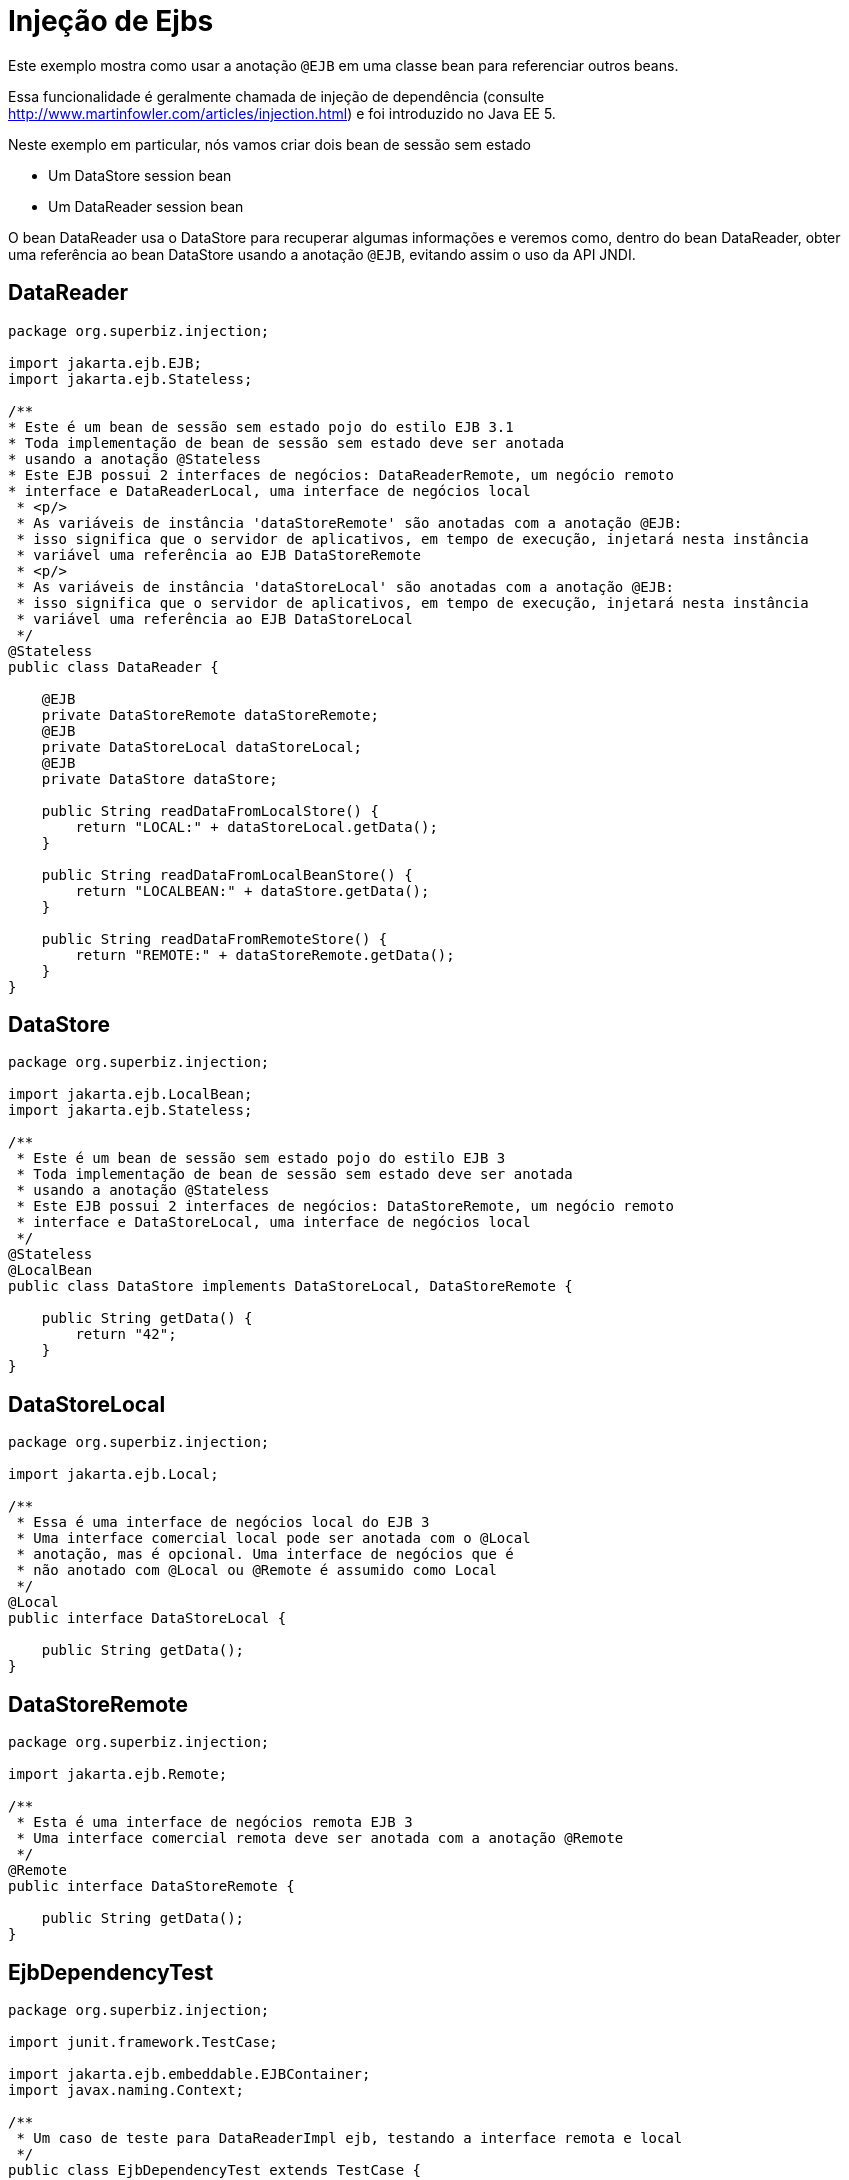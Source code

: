 :index-group: Referencing EJBs
:jbake-type: page
:jbake-status: status=published
= Injeção de Ejbs

Este exemplo mostra como usar a anotação `@EJB` em uma classe bean para referenciar outros beans.

Essa funcionalidade é geralmente chamada de injeção de dependência (consulte
http://www.martinfowler.com/articles/injection.html) e foi
 introduzido no Java EE 5.

Neste exemplo em particular, nós vamos criar dois bean de sessão sem estado

* Um DataStore session bean
* Um DataReader session bean

O bean DataReader usa o DataStore para recuperar algumas informações e veremos como, dentro do bean DataReader, obter uma referência ao bean DataStore usando a anotação `@EJB`, evitando assim o uso da API JNDI.

== DataReader

[source,java,numbered]
----
package org.superbiz.injection;

import jakarta.ejb.EJB;
import jakarta.ejb.Stateless;

/**
* Este é um bean de sessão sem estado pojo do estilo EJB 3.1
* Toda implementação de bean de sessão sem estado deve ser anotada
* usando a anotação @Stateless
* Este EJB possui 2 interfaces de negócios: DataReaderRemote, um negócio remoto
* interface e DataReaderLocal, uma interface de negócios local
 * <p/>
 * As variáveis de instância 'dataStoreRemote' são anotadas com a anotação @EJB:
 * isso significa que o servidor de aplicativos, em tempo de execução, injetará nesta instância
 * variável uma referência ao EJB DataStoreRemote
 * <p/>
 * As variáveis de instância 'dataStoreLocal' são anotadas com a anotação @EJB:
 * isso significa que o servidor de aplicativos, em tempo de execução, injetará nesta instância
 * variável uma referência ao EJB DataStoreLocal
 */
@Stateless
public class DataReader {

    @EJB
    private DataStoreRemote dataStoreRemote;
    @EJB
    private DataStoreLocal dataStoreLocal;
    @EJB
    private DataStore dataStore;

    public String readDataFromLocalStore() {
        return "LOCAL:" + dataStoreLocal.getData();
    }

    public String readDataFromLocalBeanStore() {
        return "LOCALBEAN:" + dataStore.getData();
    }

    public String readDataFromRemoteStore() {
        return "REMOTE:" + dataStoreRemote.getData();
    }
}
----

== DataStore

[source,java,numbered]
----
package org.superbiz.injection;

import jakarta.ejb.LocalBean;
import jakarta.ejb.Stateless;

/**
 * Este é um bean de sessão sem estado pojo do estilo EJB 3
 * Toda implementação de bean de sessão sem estado deve ser anotada
 * usando a anotação @Stateless
 * Este EJB possui 2 interfaces de negócios: DataStoreRemote, um negócio remoto
 * interface e DataStoreLocal, uma interface de negócios local
 */
@Stateless
@LocalBean
public class DataStore implements DataStoreLocal, DataStoreRemote {

    public String getData() {
        return "42";
    }
}
----

== DataStoreLocal

[source,java,numbered]
----
package org.superbiz.injection;

import jakarta.ejb.Local;

/**
 * Essa é uma interface de negócios local do EJB 3
 * Uma interface comercial local pode ser anotada com o @Local
 * anotação, mas é opcional. Uma interface de negócios que é
 * não anotado com @Local ou @Remote é assumido como Local
 */
@Local
public interface DataStoreLocal {

    public String getData();
}
----

== DataStoreRemote

[source,java,numbered]
----
package org.superbiz.injection;

import jakarta.ejb.Remote;

/**
 * Esta é uma interface de negócios remota EJB 3
 * Uma interface comercial remota deve ser anotada com a anotação @Remote
 */
@Remote
public interface DataStoreRemote {

    public String getData();
}
----

== EjbDependencyTest

[source,java,numbered]
----
package org.superbiz.injection;

import junit.framework.TestCase;

import jakarta.ejb.embeddable.EJBContainer;
import javax.naming.Context;

/**
 * Um caso de teste para DataReaderImpl ejb, testando a interface remota e local
 */
public class EjbDependencyTest extends TestCase {

    public void test() throws Exception {
        final Context context = EJBContainer.createEJBContainer().getContext();

        DataReader dataReader = (DataReader) context.lookup("java:global/injection-of-ejbs/DataReader");

        assertNotNull(dataReader);

        assertEquals("LOCAL:42", dataReader.readDataFromLocalStore());
        assertEquals("REMOTE:42", dataReader.readDataFromRemoteStore());
        assertEquals("LOCALBEAN:42", dataReader.readDataFromLocalBeanStore());
    }
}
----

== Executando

[source,console]
----
-------------------------------------------------------
 T E S T S
-------------------------------------------------------
Running org.superbiz.injection.EjbDependencyTest
Apache OpenEJB 4.0.0-beta-1    build: 20111002-04:06
http://tomee.apache.org/
INFO - openejb.home = /Users/dblevins/examples/injection-of-ejbs
INFO - openejb.base = /Users/dblevins/examples/injection-of-ejbs
INFO - Using 'jakarta.ejb.embeddable.EJBContainer=true'
INFO - Configuring Service(id=Default Security Service, type=SecurityService, provider-id=Default Security Service)
INFO - Configuring Service(id=Default Transaction Manager, type=TransactionManager, provider-id=Default Transaction Manager)
INFO - Found EjbModule in classpath: /Users/dblevins/examples/injection-of-ejbs/target/classes
INFO - Beginning load: /Users/dblevins/examples/injection-of-ejbs/target/classes
INFO - Configuring enterprise application: /Users/dblevins/examples/injection-of-ejbs
INFO - Configuring Service(id=Default Stateless Container, type=Container, provider-id=Default Stateless Container)
INFO - Auto-creating a container for bean DataReader: Container(type=STATELESS, id=Default Stateless Container)
INFO - Configuring Service(id=Default Managed Container, type=Container, provider-id=Default Managed Container)
INFO - Auto-creating a container for bean org.superbiz.injection.EjbDependencyTest: Container(type=MANAGED, id=Default Managed Container)
INFO - Enterprise application "/Users/dblevins/examples/injection-of-ejbs" loaded.
INFO - Assembling app: /Users/dblevins/examples/injection-of-ejbs
INFO - Jndi(name="java:global/injection-of-ejbs/DataReader!org.superbiz.injection.DataReader")
INFO - Jndi(name="java:global/injection-of-ejbs/DataReader")
INFO - Jndi(name="java:global/injection-of-ejbs/DataStore!org.superbiz.injection.DataStore")
INFO - Jndi(name="java:global/injection-of-ejbs/DataStore!org.superbiz.injection.DataStoreLocal")
INFO - Jndi(name="java:global/injection-of-ejbs/DataStore!org.superbiz.injection.DataStoreRemote")
INFO - Jndi(name="java:global/injection-of-ejbs/DataStore")
INFO - Jndi(name="java:global/EjbModule355598874/org.superbiz.injection.EjbDependencyTest!org.superbiz.injection.EjbDependencyTest")
INFO - Jndi(name="java:global/EjbModule355598874/org.superbiz.injection.EjbDependencyTest")
INFO - Created Ejb(deployment-id=DataReader, ejb-name=DataReader, container=Default Stateless Container)
INFO - Created Ejb(deployment-id=DataStore, ejb-name=DataStore, container=Default Stateless Container)
INFO - Created Ejb(deployment-id=org.superbiz.injection.EjbDependencyTest, ejb-name=org.superbiz.injection.EjbDependencyTest, container=Default Managed Container)
INFO - Started Ejb(deployment-id=DataReader, ejb-name=DataReader, container=Default Stateless Container)
INFO - Started Ejb(deployment-id=DataStore, ejb-name=DataStore, container=Default Stateless Container)
INFO - Started Ejb(deployment-id=org.superbiz.injection.EjbDependencyTest, ejb-name=org.superbiz.injection.EjbDependencyTest, container=Default Managed Container)
INFO - Deployed Application(path=/Users/dblevins/examples/injection-of-ejbs)
Tests run: 1, Failures: 0, Errors: 0, Skipped: 0, Time elapsed: 1.225 sec

Results :

Tests run: 1, Failures: 0, Errors: 0, Skipped: 0
----
